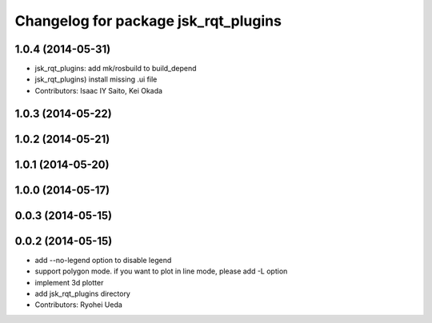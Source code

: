 ^^^^^^^^^^^^^^^^^^^^^^^^^^^^^^^^^^^^^
Changelog for package jsk_rqt_plugins
^^^^^^^^^^^^^^^^^^^^^^^^^^^^^^^^^^^^^

1.0.4 (2014-05-31)
------------------
* jsk_rqt_plugins: add mk/rosbuild to build_depend
* jsk_rqt_plugins) install missing .ui file
* Contributors: Isaac IY Saito, Kei Okada

1.0.3 (2014-05-22)
------------------

1.0.2 (2014-05-21)
------------------

1.0.1 (2014-05-20)
------------------

1.0.0 (2014-05-17)
------------------

0.0.3 (2014-05-15)
------------------

0.0.2 (2014-05-15)
------------------
* add --no-legend option to disable legend
* support polygon mode. if you want to plot in line mode, please add -L option
* implement 3d plotter
* add jsk_rqt_plugins directory
* Contributors: Ryohei Ueda
